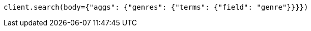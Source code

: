 // aggregations/bucket/terms-aggregation.asciidoc:57

[source, python]
----
client.search(body={"aggs": {"genres": {"terms": {"field": "genre"}}}})
----